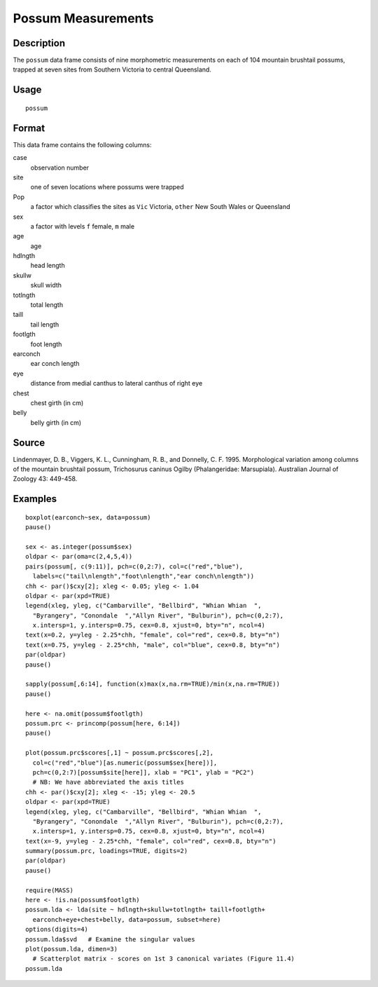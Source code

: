 +--------------------------------------+--------------------------------------+
| possum                               |
| R Documentation                      |
+--------------------------------------+--------------------------------------+

Possum Measurements
-------------------

Description
~~~~~~~~~~~

The ``possum`` data frame consists of nine morphometric measurements on
each of 104 mountain brushtail possums, trapped at seven sites from
Southern Victoria to central Queensland.

Usage
~~~~~

::

    possum

Format
~~~~~~

This data frame contains the following columns:

case
    observation number

site
    one of seven locations where possums were trapped

Pop
    a factor which classifies the sites as ``Vic`` Victoria, ``other``
    New South Wales or Queensland

sex
    a factor with levels ``f`` female, ``m`` male

age
    age

hdlngth
    head length

skullw
    skull width

totlngth
    total length

taill
    tail length

footlgth
    foot length

earconch
    ear conch length

eye
    distance from medial canthus to lateral canthus of right eye

chest
    chest girth (in cm)

belly
    belly girth (in cm)

Source
~~~~~~

Lindenmayer, D. B., Viggers, K. L., Cunningham, R. B., and Donnelly, C.
F. 1995. Morphological variation among columns of the mountain brushtail
possum, Trichosurus caninus Ogilby (Phalangeridae: Marsupiala).
Australian Journal of Zoology 43: 449-458.

Examples
~~~~~~~~

::

    boxplot(earconch~sex, data=possum)
    pause()

    sex <- as.integer(possum$sex)
    oldpar <- par(oma=c(2,4,5,4))
    pairs(possum[, c(9:11)], pch=c(0,2:7), col=c("red","blue"),
      labels=c("tail\nlength","foot\nlength","ear conch\nlength"))
    chh <- par()$cxy[2]; xleg <- 0.05; yleg <- 1.04
    oldpar <- par(xpd=TRUE)  
    legend(xleg, yleg, c("Cambarville", "Bellbird", "Whian Whian  ",
      "Byrangery", "Conondale  ","Allyn River", "Bulburin"), pch=c(0,2:7),
      x.intersp=1, y.intersp=0.75, cex=0.8, xjust=0, bty="n", ncol=4)
    text(x=0.2, y=yleg - 2.25*chh, "female", col="red", cex=0.8, bty="n")
    text(x=0.75, y=yleg - 2.25*chh, "male", col="blue", cex=0.8, bty="n")
    par(oldpar)
    pause()

    sapply(possum[,6:14], function(x)max(x,na.rm=TRUE)/min(x,na.rm=TRUE))
    pause()

    here <- na.omit(possum$footlgth)
    possum.prc <- princomp(possum[here, 6:14])
    pause()

    plot(possum.prc$scores[,1] ~ possum.prc$scores[,2],
      col=c("red","blue")[as.numeric(possum$sex[here])],
      pch=c(0,2:7)[possum$site[here]], xlab = "PC1", ylab = "PC2")
      # NB: We have abbreviated the axis titles
    chh <- par()$cxy[2]; xleg <- -15; yleg <- 20.5
    oldpar <- par(xpd=TRUE)
    legend(xleg, yleg, c("Cambarville", "Bellbird", "Whian Whian  ",
      "Byrangery", "Conondale  ","Allyn River", "Bulburin"), pch=c(0,2:7),
      x.intersp=1, y.intersp=0.75, cex=0.8, xjust=0, bty="n", ncol=4)
    text(x=-9, y=yleg - 2.25*chh, "female", col="red", cex=0.8, bty="n")
    summary(possum.prc, loadings=TRUE, digits=2)
    par(oldpar)
    pause()

    require(MASS)
    here <- !is.na(possum$footlgth)
    possum.lda <- lda(site ~ hdlngth+skullw+totlngth+ taill+footlgth+
      earconch+eye+chest+belly, data=possum, subset=here)
    options(digits=4)
    possum.lda$svd   # Examine the singular values   
    plot(possum.lda, dimen=3)
      # Scatterplot matrix - scores on 1st 3 canonical variates (Figure 11.4)
    possum.lda


